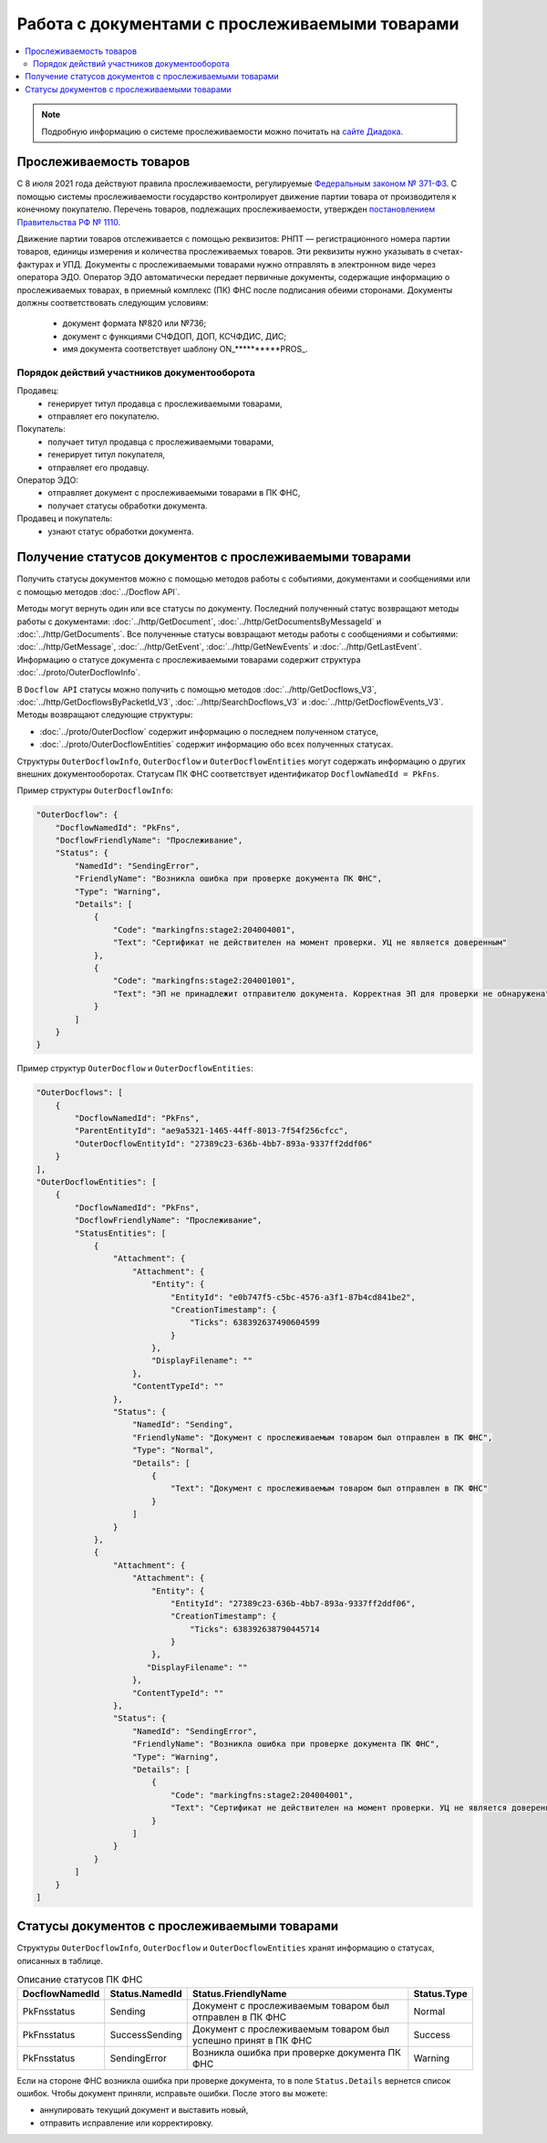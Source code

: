 Работа с документами с прослеживаемыми товарами
===============================================

.. contents:: :local:
	:depth: 3

.. note:: Подробную информацию о cистеме прослеживаемости можно почитать на `сайте Диадока <https://www.diadoc.ru/articles/20585-proslezhivaemost_tovarov>`__.

Прослеживаемость товаров
------------------------

С 8 июля 2021 года действуют правила прослеживаемости, регулируемые `Федеральным законом № 371-ФЗ <https://normativ.kontur.ru/document?moduleId=1&documentId=375041>`__. С помощью системы прослеживаемости государство контролирует движение партии товара от производителя к конечному покупателю. Перечень товаров, подлежащих прослеживаемости, утвержден `постановлением Правительства РФ № 1110 <https://normativ.kontur.ru/document?moduleId=1&documentId=444417>`__.

Движение партии товаров отслеживается с помощью реквизитов: РНПТ — регистрационного номера партии товаров, единицы измерения и количества прослеживаемых товаров. Эти реквизиты нужно указывать в счетах-фактурах и УПД. Документы с прослеживаемыми товарами нужно отправлять в электронном виде через оператора ЭДО. Оператор ЭДО автоматически передает первичные документы, содержащие информацию о прослеживаемых товарах, в приемный комплекс (ПК) ФНС после подписания обеими сторонами. Документы должны соответствовать следующим условиям:

	- документ формата №820 или №736;
	- документ с функциями СЧФДОП, ДОП, КСЧФДИС, ДИС;
	- имя документа соответствует шаблону ON_**********PROS_.

Порядок действий участников документооборота
~~~~~~~~~~~~~~~~~~~~~~~~~~~~~~~~~~~~~~~~~~~~

Продавец:
	- генерирует титул продавца с прослеживаемыми товарами,
	- отправляет его покупателю.

Покупатель:
	- получает титул продавца с прослеживаемыми товарами,
	- генерирует титул покупателя,
	- отправляет его продавцу.

Оператор ЭДО:
	- отправляет документ с прослеживаемыми товарами в ПК ФНС,
	- получает статусы обработки документа.

Продавец и покупатель:
	- узнают статус обработки документа.

Получение статусов документов с прослеживаемыми товарами
--------------------------------------------------------

Получить статусы документов можно с помощью методов работы с событиями, документами и сообщениями или с помощью методов :doc:`../Docflow API`.

Методы могут вернуть один или все статусы по документу. Последний полученный статус возвращают методы работы с документами: :doc:`../http/GetDocument`, :doc:`../http/GetDocumentsByMessageId` и :doc:`../http/GetDocuments`. Все полученные статусы вовзращают методы работы с сообщениями и событиями: :doc:`../http/GetMessage`, :doc:`../http/GetEvent`, :doc:`../http/GetNewEvents` и :doc:`../http/GetLastEvent`. Информацию о статусе документа с прослеживаемыми товарами содержит структура :doc:`../proto/OuterDocflowInfo`.

В ``Docflow API`` статусы можно получить с помощью методов :doc:`../http/GetDocflows_V3`, :doc:`../http/GetDocflowsByPacketId_V3`, :doc:`../http/SearchDocflows_V3` и :doc:`../http/GetDocflowEvents_V3`. Методы возвращают следующие структуры:

- :doc:`../proto/OuterDocflow` содержит информацию о последнем полученном статусе,
- :doc:`../proto/OuterDocflowEntities` содержит информацию обо всех полученных статусах.

Структуры ``OuterDocflowInfo``, ``OuterDocflow`` и ``OuterDocflowEntities`` могут содержать информацию о других внешних документооборотах. Статусам ПК ФНС соответствует идентификатор ``DocflowNamedId = PkFns``.

Пример структуры ``OuterDocflowInfo``:

.. sourcecode:: json

    "OuterDocflow": {
        "DocflowNamedId": "PkFns",
        "DocflowFriendlyName": "Прослеживание",
        "Status": {
            "NamedId": "SendingError",
            "FriendlyName": "Возникла ошибка при проверке документа ПК ФНС",
            "Type": "Warning",
            "Details": [
                {
                    "Code": "markingfns:stage2:204004001",
                    "Text": "Сертификат не действителен на момент проверки. УЦ не является доверенным"
                },
                {
                    "Code": "markingfns:stage2:204001001",
                    "Text": "ЭП не принадлежит отправителю документа. Корректная ЭП для проверки не обнаружена"
                }
            ]
        }
    }

Пример структур ``OuterDocflow`` и ``OuterDocflowEntities``:

.. container:: toggle

    .. code-block:: json

        "OuterDocflows": [
            {
                "DocflowNamedId": "PkFns",
                "ParentEntityId": "ae9a5321-1465-44ff-8013-7f54f256cfcc",
                "OuterDocflowEntityId": "27389c23-636b-4bb7-893a-9337ff2ddf06"
            }
        ],
        "OuterDocflowEntities": [
            {
                "DocflowNamedId": "PkFns",
                "DocflowFriendlyName": "Прослеживание",
                "StatusEntities": [
                    {
                        "Attachment": {
                            "Attachment": {
                                "Entity": {
                                    "EntityId": "e0b747f5-c5bc-4576-a3f1-87b4cd841be2",
                                    "CreationTimestamp": {
                                        "Ticks": 638392637490604599
                                    }
                                },
                                "DisplayFilename": ""
                            },
                            "ContentTypeId": ""
                        },
                        "Status": {
                            "NamedId": "Sending",
                            "FriendlyName": "Документ с прослеживаемым товаром был отправлен в ПК ФНС",
                            "Type": "Normal",
                            "Details": [
                                {
                                    "Text": "Документ с прослеживаемым товаром был отправлен в ПК ФНС"
                                }
                            ]
                        }
                    },
                    {
                        "Attachment": {
                            "Attachment": {
                                "Entity": {
                                    "EntityId": "27389c23-636b-4bb7-893a-9337ff2ddf06",
                                    "CreationTimestamp": {
                                        "Ticks": 638392638790445714
                                    }
                                },
                               "DisplayFilename": ""
                            },
                            "ContentTypeId": ""
                        },
                        "Status": {
                            "NamedId": "SendingError",
                            "FriendlyName": "Возникла ошибка при проверке документа ПК ФНС",
                            "Type": "Warning",
                            "Details": [
                                {
                                    "Code": "markingfns:stage2:204004001",
                                    "Text": "Сертификат не действителен на момент проверки. УЦ не является доверенным"
                                }
                            ]
                        }
                    }
                ]
            }
        ]

Статусы документов с прослеживаемыми товарами
---------------------------------------------

Структуры ``OuterDocflowInfo``, ``OuterDocflow`` и ``OuterDocflowEntities`` хранят информацию о статусах, описанных в таблице.

.. table:: Описание статусов ПК ФНС

	+----------------+-----------------+---------------------------------------------------------------+---------------+
	| DocflowNamedId | Status.NamedId  | Status.FriendlyName                                           | Status.Type   |
	+================+=================+===============================================================+===============+
	| PkFnsstatus    | Sending         | Документ с прослеживаемым товаром был отправлен в ПК ФНС      | Normal        |
	+----------------+-----------------+---------------------------------------------------------------+---------------+
	| PkFnsstatus    | SuccessSending  | Документ с прослеживаемым товаром был успешно принят в ПК ФНС | Success       |
	+----------------+-----------------+---------------------------------------------------------------+---------------+
	| PkFnsstatus    | SendingError    | Возникла ошибка при проверке документа ПК ФНС                 | Warning       |
	+----------------+-----------------+---------------------------------------------------------------+---------------+

Если на стороне ФНС возникла ошибка при проверке документа, то в поле ``Status.Details`` вернется список ошибок. Чтобы документ приняли, исправьте ошибки. После этого вы можете:

- аннулировать текущий документ и выставить новый,
- отправить исправление или корректировку.